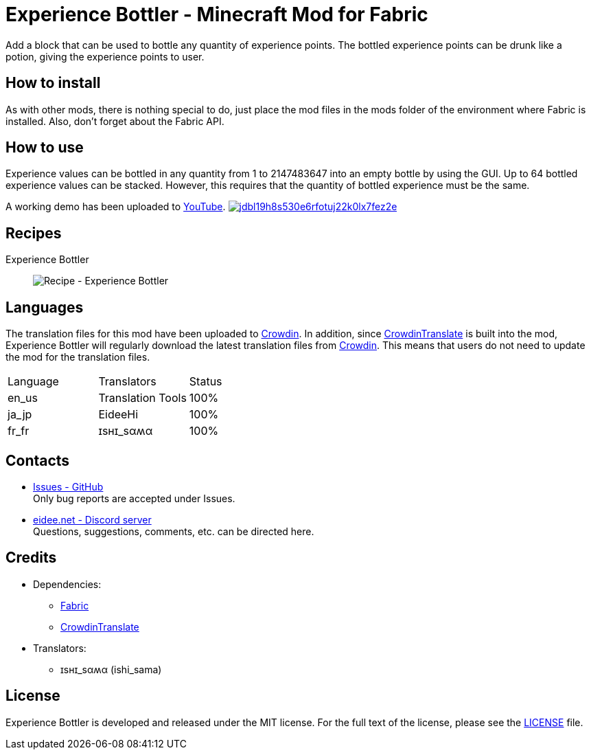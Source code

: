 = Experience Bottler - Minecraft Mod for Fabric
:image-uri-demo-thumbnail: https://app.box.com/shared/static/jdbl19h8s530e6rfotuj22k0lx7fez2e.png
:image-uri-recipe-experience-bottler: https://app.box.com/shared/static/2belshm5padmppgegk43vpaw0i46j89l.png
:uri-youtube-demo: https://youtu.be/ZtUIFA9R_CE
:uri-crowdin: https://crowdin.com/project/eideehi-minecraft-mods
:uri-license: link:LICENSE
:uri-issues: https://github.com/eideehi/mc-experiencebottler/issues
:uri-fabric: https://fabricmc.net/
:uri-crowdin-translate: https://github.com/gbl/CrowdinTranslate
:uri-discord: https://discord.gg/DDQqxkK7s6

Add a block that can be used to bottle any quantity of experience points. The bottled experience points can be drunk like a potion, giving the experience points to user.

== How to install
As with other mods, there is nothing special to do, just place the mod files in the mods folder of the environment where Fabric is installed. Also, don't forget about the Fabric API.

== How to use
Experience values can be bottled in any quantity from 1 to 2147483647 into an empty bottle by using the GUI. Up to 64 bottled experience values can be stacked. However, this requires that the quantity of bottled experience must be the same.

A working demo has been uploaded to link:{uri-youtube-demo}[YouTube].
image:{image-uri-demo-thumbnail}[link={uri-youtube-demo},title="YouTube"]

== Recipes
Experience Bottler::
  image:{image-uri-recipe-experience-bottler}[Recipe - Experience Bottler]

== Languages
The translation files for this mod have been uploaded to {uri-crowdin}[Crowdin].
In addition, since {uri-crowdin-translate}[CrowdinTranslate] is built into the mod, Experience Bottler will regularly download the latest translation files from {uri-crowdin}[Crowdin]. This means that users do not need to update the mod for the translation files.

|===
|Language |Translators       |Status
|en_us    |Translation Tools |100%
|ja_jp    |EideeHi           |100%
|fr_fr    |ɪѕнɪ_ѕαʍα         |100%
|===

== Contacts
* {uri-issues}[Issues - GitHub] +
  Only bug reports are accepted under Issues.
* {uri-discord}[eidee.net - Discord server] +
  Questions, suggestions, comments, etc. can be directed here.

== Credits
* Dependencies:
** {uri-fabric}[Fabric]
** {uri-crowdin-translate}[CrowdinTranslate]
* Translators:
** ɪѕнɪ_ѕαʍα (ishi_sama)

== License
Experience Bottler is developed and released under the MIT license. For the full text of the license, please see the {uri-license}[LICENSE] file.
